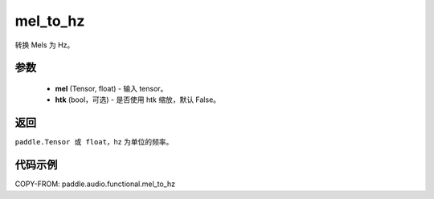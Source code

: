 .. _cn_api_audio_functional_mel_to_hz:

mel_to_hz
-------------------------------

.. py:function:: paddle.audio.functional.mel_to_hz(feq, htk=False)

转换 Mels 为 Hz。

参数
::::::::::::

    - **mel** (Tensor, float) - 输入 tensor。
    - **htk** (bool，可选) - 是否使用 htk 缩放，默认 False。

返回
:::::::::

``paddle.Tensor 或 float``，hz 为单位的频率。

代码示例
:::::::::

COPY-FROM: paddle.audio.functional.mel_to_hz

